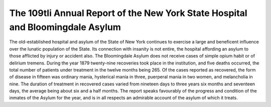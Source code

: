 The 109tli Annual Report of the New York State Hospital and Bloomingdale Asylum
================================================================================

The old-established hospital and asylum of the State of New
York continues to exercise a large and beneficent influence
over the lunatic population of the State. Its connection with
insanity is not entire, the hospital affording an asylum to those
afflicted by injury or accident also. The Bloomingdale
Asylum does not receive cases of simple opium habit or
of delirium tremens. During the year 1879 twenty-nine
recoveries took place in the institution, and five deaths occurred,
the total number of patients under treatment in the twelve
months being 265. Of the cases reported as recovered, the
form of disease in fifteen was ordinary mania, hysterical mania
in three, puerperal mania in two women, and melancholia in
nine. The duration of treatment in recovered cases varied from
nineteen days to three years six months and seventeen days, the
average being about six and a half months. The report speaks
favourably of the progress and condition of the inmates of the
Asylum for the year, and is in all respects an admirable account
of the asylum of which it treats.